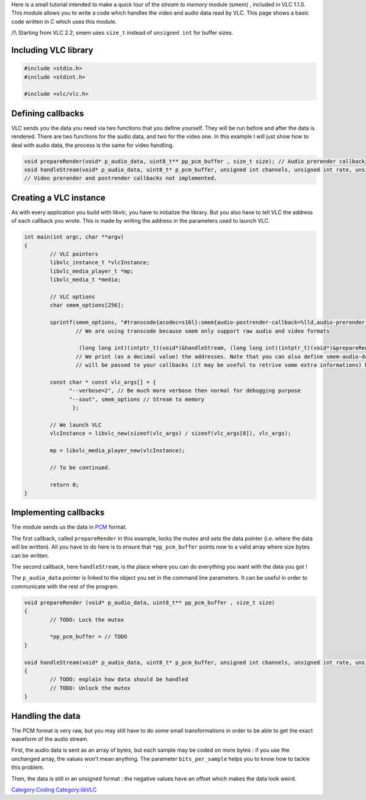 .. raw:: mediawiki

   {{Example code}}

Here is a small tutorial intended to make a quick tour of the *stream to memory* module (smem) , included in VLC 1.1.0. This module allows you to write a code which handles the video and audio data read by VLC. This page shows a basic code written in C which uses this module.

/!\\ Starting from VLC 2.2, smem uses ``size_t`` instead of ``unsigned int`` for buffer sizes.

Including VLC library
---------------------

.. code:: c

   #include <stdio.h>
   #include <stdint.h>

   #include <vlc/vlc.h>

Defining callbacks
------------------

VLC sends you the data you need via two functions that you define yourself. They will be run before and after the data is rendered. There are two functions for the audio data, and two for the video one. In this example I will just show how to deal with audio data, the process is the same for video handling.

.. code:: c

   void prepareRender(void* p_audio_data, uint8_t** pp_pcm_buffer , size_t size); // Audio prerender callback
   void handleStream(void* p_audio_data, uint8_t* p_pcm_buffer, unsigned int channels, unsigned int rate, unsigned int nb_samples, unsigned int bits_per_sample, size_t size, int64_t pts); // Audio postrender callback
   // Video prerender and postrender callbacks not implemented.

Creating a VLC instance
-----------------------

As with every application you build with libvlc, you have to initialize the library. But you also have to tell VLC the address of each callback you wrote. This is made by writing the address in the parameters used to launch VLC.

.. code:: c

   int main(int argc, char **argv)
   {
           // VLC pointers
           libvlc_instance_t *vlcInstance;
           libvlc_media_player_t *mp;
           libvlc_media_t *media;

           // VLC options
           char smem_options[256];

           sprintf(smem_options, "#transcode{acodec=s16l}:smem{audio-postrender-callback=%lld,audio-prerender-callback=%lld}",
                   // We are using transcode because smem only support raw audio and video formats

                    (long long int)(intptr_t)(void*)&handleStream, (long long int)(intptr_t)(void*)&prepareRender);
                   // We print (as a decimal value) the addresses. Note that you can also define smem-audio-data : this pointer
                   // will be passed to your callbacks (it may be useful to retrive some extra informations) but isn't required at all.

           const char * const vlc_args[] = {
                 "--verbose=2", // Be much more verbose then normal for debugging purpose
                 "--sout", smem_options // Stream to memory
                  };

           // We launch VLC
           vlcInstance = libvlc_new(sizeof(vlc_args) / sizeof(vlc_args[0]), vlc_args);

           mp = libvlc_media_player_new(vlcInstance);

           // To be continued.

           return 0;
   }

Implementing callbacks
----------------------

.. raw:: mediawiki

   {{mmwiki|label1=PCM format|PCM}}

The module sends us the data in `PCM <PCM>`__ format.

The first callback, called ``prepareRender`` in this example, locks the mutex and sets the data pointer (i.e. where the data will be written). All you have to do here is to ensure that ``*pp_pcm_buffer`` points now to a valid array where size bytes can be written.

The second callback, here ``handleStream``, is the place where you can do everything you want with the data you got !

The ``p_audio_data`` pointer is linked to the object you set in the command line parameters. It can be useful in order to communicate with the rest of the program.

.. code:: c

   void prepareRender (void* p_audio_data, uint8_t** pp_pcm_buffer , size_t size)
   {
           // TODO: Lock the mutex

           *pp_pcm_buffer = // TODO
   }

   void handleStream(void* p_audio_data, uint8_t* p_pcm_buffer, unsigned int channels, unsigned int rate, unsigned int nb_samples, unsigned int bits_per_sample, size_t size, int64_t pts )
   {
           // TODO: explain how data should be handled
           // TODO: Unlock the mutex
   }

Handling the data
-----------------

The PCM format is very raw, but you may still have to do some small transformations in order to be able to get the exact waveform of the audio stream.

First, the audio data is sent as an array of bytes, but each sample may be coded on more bytes : if you use the unchanged array, the values won't mean anything. The parameter ``bits_per_sample`` helps you to know how to tackle this problem.

Then, the data is still in an unsigned format : the negative values have an offset which makes the data look weird.

`Category:Coding <Category:Coding>`__ `Category:libVLC <Category:libVLC>`__
